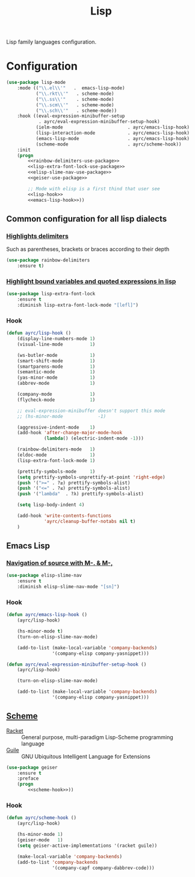 #+TITLE: Lisp
#+OPTIONS: toc:nil num:nil ^:nil

Lisp family languages configuration.

* Configuration
   #+BEGIN_SRC emacs-lisp :noweb tangle
     (use-package lisp-mode
         :mode (("\\.el\\'"   .  emacs-lisp-mode)
                ("\\.rkt\\'"   . scheme-mode)
                ("\\.ss\\'"    . scheme-mode)
                ("\\.scm\\'"   . scheme-mode)
                ("\\.sch\\'"   . scheme-mode))
         :hook ((eval-expression-minibuffer-setup
                 . ayrc/eval-expression-minibuffer-setup-hook)
                (ielm-mode                        . ayrc/emacs-lisp-hook)
                (lisp-interaction-mode            . ayrc/emacs-lisp-hook)
                (emacs-lisp-mode                  . ayrc/emacs-lisp-hook)
                (scheme-mode                      . ayrc/scheme-hook))
         :init
         (progn
             <<rainbow-delimiters-use-package>>
             <<lisp-extra-font-lock-use-package>>
             <<elisp-slime-nav-use-package>>
             <<geiser-use-package>>

             ;; Mode with elisp is a first thind that user see
             <<lisp-hook>>
             <<emacs-lisp-hook>>))
   #+END_SRC

** Common configuration for all lisp dialects
*** [[https://github.com/Fanael/rainbow-delimiters][Highlights delimiters]]
    Such as parentheses, brackets or braces according to their depth

    #+NAME: rainbow-delimiters-use-package
    #+BEGIN_SRC emacs-lisp :tangle no :noweb yes
      (use-package rainbow-delimiters
          :ensure t)
    #+END_SRC

*** [[https://github.com/Lindydancer/lisp-extra-font-lock][Highlight bound variables and quoted expressions in lisp]]
    #+NAME: lisp-extra-font-lock-use-package
    #+BEGIN_SRC emacs-lisp :tangle no :noweb yes
      (use-package lisp-extra-font-lock
          :ensure t
          :diminish lisp-extra-font-lock-mode "[lefl]")
    #+END_SRC

*** Hook
    #+BEGIN_SRC emacs-lisp :tangle no :noweb-ref lisp-hook
      (defun ayrc/lisp-hook ()
          (display-line-numbers-mode 1)
          (visual-line-mode          1)

          (ws-butler-mode            1)
          (smart-shift-mode          1)
          (smartparens-mode          1)
          (semantic-mode             1)
          (yas-minor-mode            1)
          (abbrev-mode               1)

          (company-mode              1)
          (flycheck-mode             1)

          ;; eval-expression-minibuffer doesn't support this mode
          ;; (hs-minor-mode             -1)

          (aggressive-indent-mode    1)
          (add-hook 'after-change-major-mode-hook
                    (lambda() (electric-indent-mode -1)))

          (rainbow-delimiters-mode   1)
          (eldoc-mode                1)
          (lisp-extra-font-lock-mode 1)

          (prettify-symbols-mode     1)
          (setq prettify-symbols-unprettify-at-point 'right-edge)
          (push '(">=" . ?≥) prettify-symbols-alist)
          (push '("<=" . ?≤) prettify-symbols-alist)
          (push '("lambda"  . ?λ) prettify-symbols-alist)

          (setq lisp-body-indent 4)

          (add-hook 'write-contents-functions
                    'ayrc/cleanup-buffer-notabs nil t)
          )
    #+END_SRC

** Emacs Lisp
*** [[https://github.com/purcell/elisp-slime-nav][Navigation of source with M-. & M-,]]
    #+NAME: elisp-slime-nav-use-package
    #+BEGIN_SRC emacs-lisp :tangle no :noweb yes
      (use-package elisp-slime-nav
          :ensure t
          :diminish elisp-slime-nav-mode "[sn]")
    #+END_SRC

*** Hook
    #+BEGIN_SRC emacs-lisp :tangle no :noweb-ref emacs-lisp-hook
      (defun ayrc/emacs-lisp-hook ()
          (ayrc/lisp-hook)

          (hs-minor-mode t)
          (turn-on-elisp-slime-nav-mode)

          (add-to-list (make-local-variable 'company-backends)
                       '(company-elisp company-yasnippet)))

      (defun ayrc/eval-expression-minibuffer-setup-hook ()
          (ayrc/lisp-hook)

          (turn-on-elisp-slime-nav-mode)

          (add-to-list (make-local-variable 'company-backends)
                       '(company-elisp company-yasnippet)))
    #+END_SRC

** [[http://www.nongnu.org/geiser/][Scheme]]
   #+NAME: scheme-system-prerequisites
   #+CAPTION: System prerequisites for Scheme packages
   - [[https://github.com/racket/racket][Racket]] :: General purpose, multi-paradigm Lisp-Scheme programming
               language
   - [[https://www.gnu.org/software/guile/][Guile]] :: GNU Ubiquitous Intelligent Language for Extensions

   #+NAME: geiser-use-package
   #+BEGIN_SRC emacs-lisp :tangle no :noweb yes
     (use-package geiser
         :ensure t
         :preface
         (progn
             <<scheme-hook>>))
   #+END_SRC

*** Hook
    #+BEGIN_SRC emacs-lisp :tangle no :noweb-ref scheme-hook
      (defun ayrc/scheme-hook ()
          (ayrc/lisp-hook)

          (hs-minor-mode 1)
          (geiser-mode   1)
          (setq geiser-active-implementations '(racket guile))

          (make-local-variable 'company-backends)
          (add-to-list 'company-backends
                       '(company-capf company-dabbrev-code)))
    #+END_SRC
